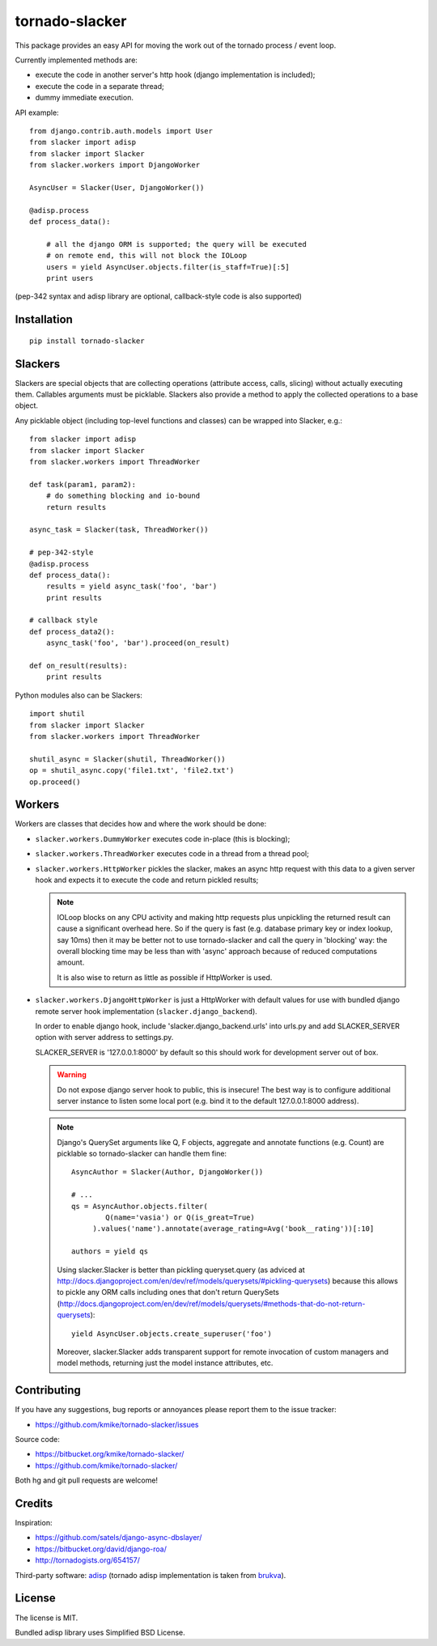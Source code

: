 ===============
tornado-slacker
===============

This package provides an easy API for moving the work out of
the tornado process / event loop.

Currently implemented methods are:

* execute the code in another server's http hook
  (django implementation is included);
* execute the code in a separate thread;
* dummy immediate execution.

API example::

    from django.contrib.auth.models import User
    from slacker import adisp
    from slacker import Slacker
    from slacker.workers import DjangoWorker

    AsyncUser = Slacker(User, DjangoWorker())

    @adisp.process
    def process_data():

        # all the django ORM is supported; the query will be executed
        # on remote end, this will not block the IOLoop
        users = yield AsyncUser.objects.filter(is_staff=True)[:5]
        print users

(pep-342 syntax and adisp library are optional, callback-style code
is also supported)


Installation
============

::

    pip install tornado-slacker

Slackers
========

Slackers are special objects that are collecting operations (attribute
access, calls, slicing) without actually executing them. Callables arguments
must be picklable. Slackers also provide a method to apply the collected
operations to a base object.

Any picklable object (including top-level functions and classes) can
be wrapped into Slacker, e.g.::

    from slacker import adisp
    from slacker import Slacker
    from slacker.workers import ThreadWorker

    def task(param1, param2):
        # do something blocking and io-bound
        return results

    async_task = Slacker(task, ThreadWorker())

    # pep-342-style
    @adisp.process
    def process_data():
        results = yield async_task('foo', 'bar')
        print results

    # callback style
    def process_data2():
        async_task('foo', 'bar').proceed(on_result)

    def on_result(results):
        print results

Python modules also can be Slackers::

    import shutil
    from slacker import Slacker
    from slacker.workers import ThreadWorker

    shutil_async = Slacker(shutil, ThreadWorker())
    op = shutil_async.copy('file1.txt', 'file2.txt')
    op.proceed()

Workers
=======

Workers are classes that decides how and where the work should be done:

* ``slacker.workers.DummyWorker`` executes code in-place (this
  is blocking);

* ``slacker.workers.ThreadWorker`` executes code in a thread from
  a thread pool;

* ``slacker.workers.HttpWorker`` pickles the slacker, makes an async
  http request with this data to a given server hook and expects it
  to execute the code and return pickled results;

  .. note::

      IOLoop blocks on any CPU activity and making http requests plus
      unpickling the returned result can cause a significant overhead
      here. So if the query is fast (e.g. database primary key or index
      lookup, say 10ms) then it may be better not to use tornado-slacker
      and call the query in 'blocking' way: the overall blocking time
      may be less than with 'async' approach because of reduced
      computations amount.

      It is also wise to return as little as possible if HttpWorker is used.


* ``slacker.workers.DjangoHttpWorker`` is just a HttpWorker with default
  values for use with bundled django remote server hook implementation
  (``slacker.django_backend``).

  In order to enable django hook, include 'slacker.django_backend.urls'
  into urls.py and add SLACKER_SERVER option with server address to
  settings.py.

  SLACKER_SERVER is '127.0.0.1:8000' by default so this should work for
  development server out of box.

  .. warning::

      Do not expose django server hook to public, this is insecure!
      The best way is to configure additional server instance to listen
      some local port (e.g. bind it to the default 127.0.0.1:8000 address).

  .. note::

      Django's QuerySet arguments like Q, F objects, aggregate and annotate
      functions (e.g. Count) are picklable so tornado-slacker can handle
      them fine::

          AsyncAuthor = Slacker(Author, DjangoWorker())

          # ...
          qs = AsyncAuthor.objects.filter(
                  Q(name='vasia') or Q(is_great=True)
               ).values('name').annotate(average_rating=Avg('book__rating'))[:10]

          authors = yield qs

      Using slacker.Slacker is better than pickling queryset.query
      (as adviced at http://docs.djangoproject.com/en/dev/ref/models/querysets/#pickling-querysets)
      because this allows to pickle any ORM calls including ones that
      don't return QuerySets (http://docs.djangoproject.com/en/dev/ref/models/querysets/#methods-that-do-not-return-querysets)::

          yield AsyncUser.objects.create_superuser('foo')

      Moreover, slacker.Slacker adds transparent support for remote invocation
      of custom managers and model methods, returning just the model instance
      attributes, etc.


Contributing
============

If you have any suggestions, bug reports or
annoyances please report them to the issue tracker:

* https://github.com/kmike/tornado-slacker/issues

Source code:

* https://bitbucket.org/kmike/tornado-slacker/
* https://github.com/kmike/tornado-slacker/

Both hg and git pull requests are welcome!

Credits
=======

Inspiration:

* https://github.com/satels/django-async-dbslayer/
* https://bitbucket.org/david/django-roa/
* http://tornadogists.org/654157/

Third-party software: `adisp <https://code.launchpad.net/adisp>`_ (tornado
adisp implementation is taken from
`brukva <https://github.com/evilkost/brukva>`_).

License
=======

The license is MIT.

Bundled adisp library uses Simplified BSD License.
